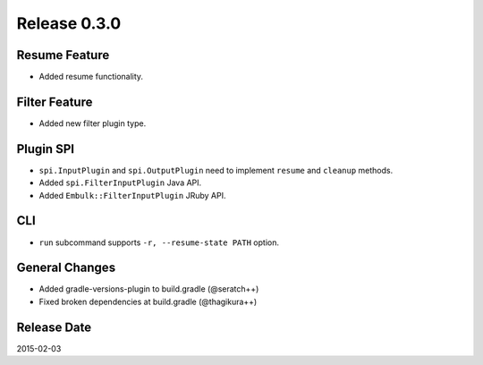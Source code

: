 Release 0.3.0
==================================

Resume Feature
------------------

* Added resume functionality.

Filter Feature
------------------

* Added new filter plugin type.

Plugin SPI
------------------

* ``spi.InputPlugin`` and ``spi.OutputPlugin`` need to implement ``resume`` and ``cleanup`` methods.
* Added ``spi.FilterInputPlugin`` Java API.
* Added ``Embulk::FilterInputPlugin`` JRuby API.

CLI
------------------

* ``run`` subcommand supports ``-r, --resume-state PATH`` option.

General Changes
------------------

* Added gradle-versions-plugin to build.gradle (@seratch++)
* Fixed broken dependencies at build.gradle (@thagikura++)

Release Date
------------------
2015-02-03
